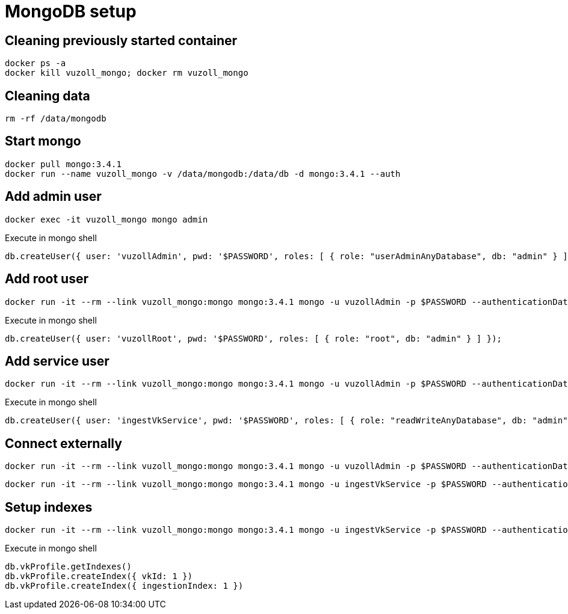 = MongoDB setup

== Cleaning previously started container

[source,shell]
----
docker ps -a
docker kill vuzoll_mongo; docker rm vuzoll_mongo
----

== Cleaning data

[source,shell]
----
rm -rf /data/mongodb
----

== Start mongo

[source,shell]
----
docker pull mongo:3.4.1
docker run --name vuzoll_mongo -v /data/mongodb:/data/db -d mongo:3.4.1 --auth
----

== Add admin user

[source,shell]
----
docker exec -it vuzoll_mongo mongo admin
----

[source,shell]
.Execute in mongo shell
----
db.createUser({ user: 'vuzollAdmin', pwd: '$PASSWORD', roles: [ { role: "userAdminAnyDatabase", db: "admin" } ] });
----

== Add root user

[source,shell]
----
docker run -it --rm --link vuzoll_mongo:mongo mongo:3.4.1 mongo -u vuzollAdmin -p $PASSWORD --authenticationDatabase admin vuzoll_mongo/admin
----

[source,shell]
.Execute in mongo shell
----
db.createUser({ user: 'vuzollRoot', pwd: '$PASSWORD', roles: [ { role: "root", db: "admin" } ] });
----

== Add service user

[source,shell]
----
docker run -it --rm --link vuzoll_mongo:mongo mongo:3.4.1 mongo -u vuzollAdmin -p $PASSWORD --authenticationDatabase admin vuzoll_mongo/admin
----

[source,shell]
.Execute in mongo shell
----
db.createUser({ user: 'ingestVkService', pwd: '$PASSWORD', roles: [ { role: "readWriteAnyDatabase", db: "admin" } ] });
----

== Connect externally

[source,shell]
----
docker run -it --rm --link vuzoll_mongo:mongo mongo:3.4.1 mongo -u vuzollAdmin -p $PASSWORD --authenticationDatabase admin vuzoll_mongo/admin
----

[source,shell]
----
docker run -it --rm --link vuzoll_mongo:mongo mongo:3.4.1 mongo -u ingestVkService -p $PASSWORD --authenticationDatabase admin vuzoll_mongo/vuzoll
----

== Setup indexes

[source,shell]
----
docker run -it --rm --link vuzoll_mongo:mongo mongo:3.4.1 mongo -u ingestVkService -p $PASSWORD --authenticationDatabase admin vuzoll_mongo/vuzoll
----

[source,shell]
.Execute in mongo shell
----
db.vkProfile.getIndexes()
db.vkProfile.createIndex({ vkId: 1 })
db.vkProfile.createIndex({ ingestionIndex: 1 })
----
